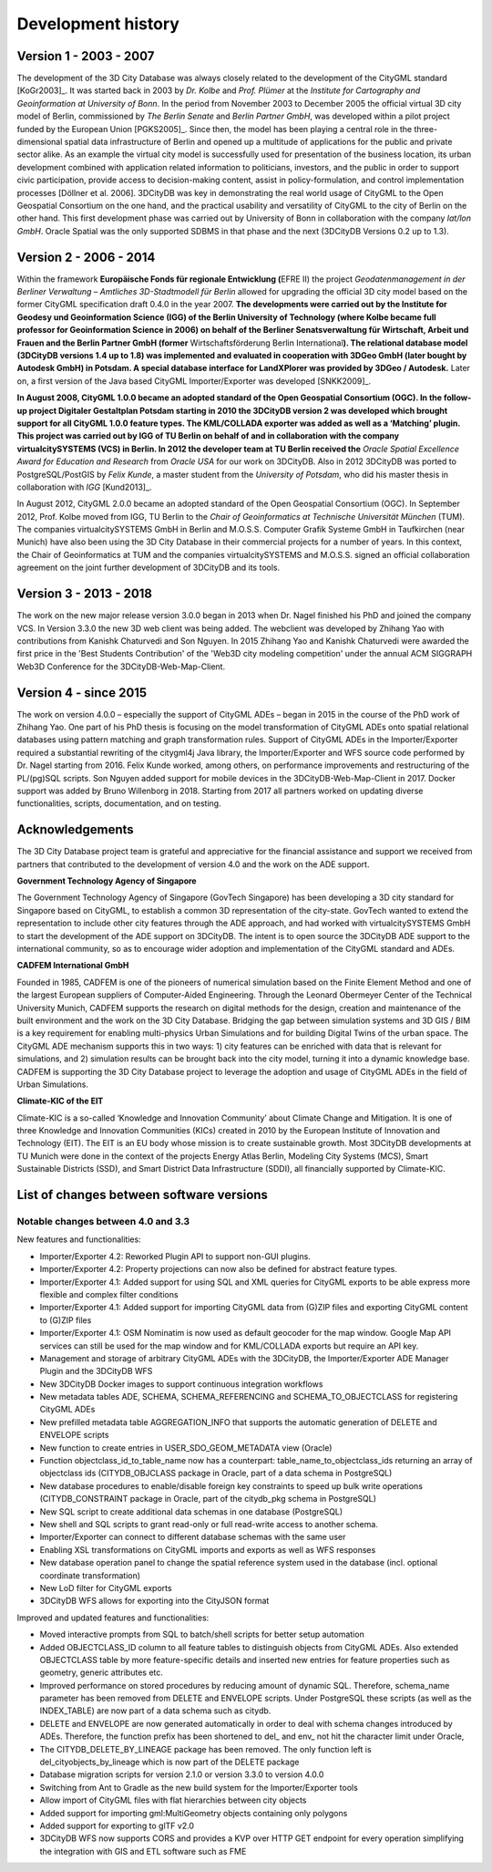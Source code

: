 Development history
===================

Version 1 - 2003 - 2007
-----------------------

The development of the 3D City Database was always closely related to
the development of the CityGML standard [KoGr2003]_. It was
started back in 2003 by *Dr. Kolbe* and *Prof. Plümer* at the *Institute
for Cartography and Geoinformation at University of Bonn*. In the period
from November 2003 to December 2005 the official virtual 3D city model
of Berlin, commissioned by *The Berlin Senate* and *Berlin Partner
GmbH*, was developed within a pilot project funded by the European Union
[PGKS2005]_. Since then, the model has been playing
a central role in the three-dimensional spatial data infrastructure of
Berlin and opened up a multitude of applications for the public and
private sector alike. As an example the virtual city model is
successfully used for presentation of the business location, its urban
development combined with application related information to
politicians, investors, and the public in order to support civic
participation, provide access to decision-making content, assist in
policy-formulation, and control implementation processes [Döllner et al.
2006]. 3DCityDB was key in demonstrating the real world usage of CityGML
to the Open Geospatial Consortium on the one hand, and the practical
usability and versatility of CityGML to the city of Berlin on the other
hand. This first develop­ment phase was carried out by University of
Bonn in collaboration with the company *lat/lon GmbH*. Oracle Spatial
was the only supported SDBMS in that phase and the next (3DCityDB
Versions 0.2 up to 1.3).


Version 2 - 2006 - 2014
-----------------------

Within the framework **Europäische Fonds für regionale Entwicklung
(**\ EFRE II) the project *Geodatenmanagement in der Berliner Verwaltung
– Amtliches 3D-Stadtmodell für Berlin* allowed for upgrading the
official 3D city model based on the former CityGML specification draft
0.4.0 in the year 2007. **The developments were carried out by the
Institute for Geodesy und Geoinformation Science (IGG) of the Berlin
University of Technology (where Kolbe became full professor for
Geoinformation Science in 2006) on behalf of the Berliner
Senatsverwaltung für Wirtschaft, Arbeit und Frauen and the Berlin
Partner GmbH (former** Wirtschaftsförderung Berlin International\ **).
The relational database model (3DCityDB versions 1.4 up to 1.8) was
implemented and evaluated in cooperation with 3DGeo GmbH (later bought
by Autodesk GmbH) in Potsdam. A special database interface for
LandXPlorer was provided by 3DGeo / Autodesk.** Later on, a first
version of the Java based CityGML Importer/Exporter was developed
[SNKK2009]_.

**In August 2008, CityGML 1.0.0 became an adopted standard of the Open
Geospatial Consortium (OGC). In the follow-up project Digitaler
Gestaltplan Potsdam starting in 2010 the 3DCityDB version 2 was
developed which brought support for all CityGML 1.0.0 feature types. The
KML/COLLADA exporter was added as well as a ‘Matching’ plugin. This
project was carried out by IGG of TU Berlin on behalf of and in
collaboration with the company virtualcitySYSTEMS (VCS) in Berlin. In
2012 the developer team at TU Berlin received the** *Oracle Spatial
Excellence Award for Education and Research* from *Oracle USA* for our
work on 3DCityDB. Also in 2012 3DCityDB was ported to PostgreSQL/PostGIS
by *Felix Kunde*, a master student from the *University of Potsdam*, who
did his master thesis in collaboration with *IGG* [Kund2013]_.

In August 2012, CityGML 2.0.0 became an adopted standard of the Open
Geospatial Consor­tium (OGC). In September 2012, Prof. Kolbe moved from
IGG, TU Berlin to the *Chair of Geoinformatics at Technische Universität
München* (TUM). The companies virtualcity­SYSTEMS GmbH in Berlin and
M.O.S.S. Computer Grafik Systeme GmbH in Taufkirchen (near Munich) have
also been using the 3D City Database in their commercial projects for a
number of years. In this context, the Chair of Geoinformatics at TUM and
the companies virtualcitySYSTEMS and M.O.S.S. signed an official
collaboration agreement on the joint further development of 3DCityDB and
its tools.


Version 3 - 2013 - 2018
-----------------------

The work on the new major release version 3.0.0 began in 2013
when Dr. Nagel finished his PhD and joined the company VCS. In Version
3.3.0 the new 3D web client was being added. The webclient was developed
by Zhihang Yao with contributions from Kanishk Chaturvedi and Son
Nguyen. In 2015 Zhihang Yao and Kanishk Chaturvedi were awarded the
first price in the 'Best Students Contribution' of the 'Web3D city
modeling competition' under the annual ACM SIGGRAPH Web3D Conference for
the 3DCityDB-Web-Map-Client.


Version 4 - since 2015
-----------------------

The work on version 4.0.0 – especially the support of CityGML ADEs –
began in 2015 in the course of the PhD work of Zhihang Yao. One part of
his PhD thesis is focusing on the model transformation of CityGML ADEs
onto spatial relational databases using pattern matching and graph
transformation rules. Support of CityGML ADEs in the Importer/Exporter
required a substantial rewriting of the citygml4j Java library, the
Importer/Exporter and WFS source code performed by Dr. Nagel starting
from 2016. Felix Kunde worked, among others, on performance improvements
and restructuring of the PL/(pg)SQL scripts. Son Nguyen added support
for mobile devices in the 3DCityDB-Web-Map-Client in 2017. Docker
support was added by Bruno Willenborg in 2018. Starting from 2017 all
partners worked on updating diverse functionalities, scripts,
documentation, and on testing.


Acknowledgements
----------------

The 3D City Database project team is grateful and appreciative for the
financial assistance and support we received from partners that
contributed to the development of version 4.0 and the work on the ADE
support.

**Government Technology Agency of Singapore**

The Government Technology Agency of Singapore (GovTech Singapore) has
been developing a 3D city standard for Singapore based on CityGML, to
establish a common 3D representation of the city-state. GovTech wanted
to extend the representation to include other city features through the
ADE approach, and had worked with virtualcitySYSTEMS GmbH to start the
development of the ADE support on 3DCityDB. The intent is to open source
the 3DCityDB ADE support to the international community, so as to
encourage wider adoption and implementation of the CityGML standard and
ADEs.

**CADFEM International GmbH**

Founded in 1985, CADFEM is one of the pioneers of numerical simulation
based on the Finite Element Method and one of the largest European
suppliers of Computer-Aided Engineering. Through the Leonard Obermeyer
Center of the Technical University Munich, CADFEM supports the research
on digital methods for the design, creation and maintenance of the built
environment and the work on the 3D City Database. Bridging the gap
between simulation systems and 3D GIS / BIM is a key requirement for
enabling multi-physics Urban Simulations and for building Digital Twins
of the urban space. The CityGML ADE mechanism supports this in two ways:
1) city features can be enriched with data that is relevant for
simulations, and 2) simulation results can be brought back into the city
model, turning it into a dynamic knowledge base. CADFEM is supporting
the 3D City Database project to leverage the adoption and usage of
CityGML ADEs in the field of Urban Simulations.

**Climate-KIC of the EIT**

Climate-KIC is a so-called ‘Knowledge and Innovation Community’ about
Climate Change and Mitigation. It is one of three Knowledge and
Innovation Communities (KICs) created in 2010 by the European Institute
of Innovation and Technology (EIT). The EIT is an EU body whose mission
is to create sustainable growth. Most 3DCityDB developments at TU Munich
were done in the context of the projects Energy Atlas Berlin, Modeling
City Systems (MCS), Smart Sustainable Districts (SSD), and Smart
District Data Infrastructure (SDDI), all financially supported by
Climate-KIC.


List of changes between software versions
-----------------------------------------

Notable changes between 4.0 and 3.3
~~~~~~~~~~~~~~~~~~~~~~~~~~~~~~~~~~~

New features and functionalities:

-  Importer/Exporter 4.2: Reworked Plugin API to support non-GUI
   plugins.

-  Importer/Exporter 4.2: Property projections can now also be defined
   for abstract feature types.

-  Importer/Exporter 4.1: Added support for using SQL and XML queries
   for CityGML exports to be able express more flexible and complex
   filter conditions

-  Importer/Exporter 4.1: Added support for importing CityGML data from
   (G)ZIP files and exporting CityGML content to (G)ZIP files

-  Importer/Exporter 4.1: OSM Nominatim is now used as default geocoder
   for the map window. Google Map API services can still be used for the
   map window and for KML/COLLADA exports but require an API key.

-  Management and storage of arbitrary CityGML ADEs with the 3DCityDB,
   the Importer/Exporter ADE Manager Plugin and the 3DCityDB WFS

-  New 3DCityDB Docker images to support continuous integration
   workflows

-  New metadata tables ADE, SCHEMA, SCHEMA_REFERENCING and
   SCHEMA_TO_OBJECTCLASS for registering CityGML ADEs

-  New prefilled metadata table AGGREGATION_INFO that supports the
   automatic generation of DELETE and ENVELOPE scripts

-  New function to create entries in USER_SDO_GEOM_METADATA view
   (Oracle)

-  Function objectclass_id_to_table_name now has a counterpart:
   table_name_to_objectclass_ids returning an array of objectclass ids
   (CITYDB_OBJCLASS package in Oracle, part of a data schema in
   PostgreSQL)

-  New database procedures to enable/disable foreign key constraints to
   speed up bulk write operations (CITYDB_CONSTRAINT package in Oracle,
   part of the citydb_pkg schema in PostgreSQL)

-  New SQL script to create additional data schemas in one database
   (PostgreSQL)

-  New shell and SQL scripts to grant read-only or full read-write
   access to another schema.

-  Importer/Exporter can connect to different database schemas with the
   same user

-  Enabling XSL transformations on CityGML imports and exports as well
   as WFS responses

-  New database operation panel to change the spatial reference system
   used in the database (incl. optional coordinate transformation)

-  New LoD filter for CityGML exports

-  3DCityDB WFS allows for exporting into the CityJSON format

Improved and updated features and functionalities:

-  Moved interactive prompts from SQL to batch/shell scripts for better
   setup automation

-  Added OBJECTCLASS_ID column to all feature tables to distinguish
   objects from CityGML ADEs. Also extended OBJECTCLASS table by more
   feature-specific details and inserted new entries for feature
   properties such as geometry, generic attributes etc.

-  Improved performance on stored procedures by reducing amount of
   dynamic SQL. Therefore, schema_name parameter has been removed from
   DELETE and ENVELOPE scripts. Under PostgreSQL these scripts (as well
   as the INDEX_TABLE) are now part of a data schema such as citydb.

-  DELETE and ENVELOPE are now generated automatically in order to deal
   with schema changes introduced by ADEs. Therefore, the function
   prefix has been shortened to del\_ and env\_ not hit the character
   limit under Oracle,

-  The CITYDB_DELETE_BY_LINEAGE package has been removed. The only
   function left is del_cityobjects_by_lineage which is now part of the
   DELETE package

-  Database migration scripts for version 2.1.0 or version 3.3.0 to
   version 4.0.0

-  Switching from Ant to Gradle as the new build system for the
   Importer/Exporter tools

-  Allow import of CityGML files with flat hierarchies between city
   objects

-  Added support for importing gml:MultiGeometry objects containing only
   polygons

-  Added support for exporting to glTF v2.0

-  3DCityDB WFS now supports CORS and provides a KVP over HTTP GET
   endpoint for every operation simplifying the integration with GIS and
   ETL software such as FME

